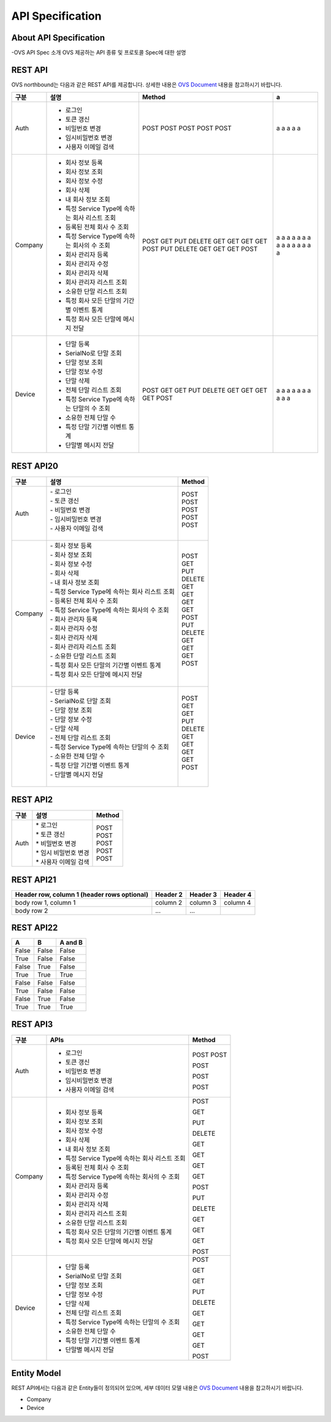﻿.. _api-specification:

API Specification 
=======================================

About API Specification
--------------------------------

-OVS API Spec 소개
OVS 제공하는 API 종류 및 프로토콜 Spec에 대한 설명


REST API
-----------


OVS northbound는 다음과 같은 REST API를 제공합니다. 상세한 내용은 `OVS Document <https://ovs-document.readthedocs.io/en/latest/index.html>`__ 내용을 참고하시기 바랍니다.

.. rst-class:: table-width-fix
.. rst-class:: text-align-justify

=======  ==============================================   =========  ==
구분     설명                                              Method     a
=======  ==============================================   =========  ==
Auth     -  로그인                                         POST       a
         -  토큰 갱신                                      POST       a 
         -  비밀번호 변경                                  POST       a 
         -  임시비밀번호 변경                              POST       a 
         -  사용자 이메일 검색                             POST       a 
 
-------  ----------------------------------------------   ---------  --
Company  -  회사 정보 등록                                 POST       a 
         -  회사 정보 조회                                 GET        a 
         -  회사 정보 수정                                 PUT        a 
         -  회사 삭제                                      DELETE     a 
         -  내 회사 정보 조회                              GET        a 
         -  특정 Service Type에 속하는 회사 리스트 조회    GET        a 
         -  등록된 전체 회사 수 조회                       GET        a 
         -  특정 Service Type에 속하는 회사의 수 조회      GET        a 
         -  회사 관리자 등록                               POST       a 
         -  회사 관리자 수정                               PUT        a 
         -  회사 관리자 삭제                               DELETE     a 
         -  회사 관리자 리스트 조회                        GET        a 
         -  소유한 단말 리스트 조회                        GET        a 
         -  특정 회사 모든 단말의 기간별 이벤트 통계       GET        a 
         -  특정 회사 모든 단말에 메시지 전달              POST       a 
 
-------  ----------------------------------------------   ---------  --
Device   -  단말 등록                                      POST       a
         -  SerialNo로 단말 조회                           GET        a 
         -  단말 정보 조회                                 GET        a 
         -  단말 정보 수정                                 PUT        a 
         -  단말 삭제                                      DELETE     a 
         -  전체 단말 리스트 조회                          GET        a 
         -  특정 Service Type에 속하는 단말의 수 조회      GET        a 
         -  소유한 전체 단말 수                            GET        a 
         -  특정 단말 기간별 이벤트 통계                   GET        a 
         -  단말별 메시지 전달                             POST       a 
 
=======  ==============================================   =========  ==



REST API20
-----------

=========  ===================================================  ===============================
 구분       |  설명                                              | Method 
=========  ===================================================  ===============================
 Auth       | -  로그인                                          | POST   
            | -  토큰 갱신                                       | POST   
            | -  비밀번호 변경                                   | POST   
            | -  임시비밀번호 변경                               | POST   
            | -  사용자 이메일 검색                              | POST   
            |                                                    |  
---------  ---------------------------------------------------  -------------------------------
 Company    | -  회사 정보 등록                                  | POST   
            | -  회사 정보 조회                                  | GET    
            | -  회사 정보 수정                                  | PUT    
            | -  회사 삭제                                       | DELETE 
            | -  내 회사 정보 조회                               | GET    
            | -  특정 Service Type에 속하는 회사 리스트 조회     | GET    
            | -  등록된 전체 회사 수 조회                        | GET    
            | -  특정 Service Type에 속하는 회사의 수 조회       | GET    
            | -  회사 관리자 등록                                | POST   
            | -  회사 관리자 수정                                | PUT    
            | -  회사 관리자 삭제                                | DELETE 
            | -  회사 관리자 리스트 조회                         | GET    
            | -  소유한 단말 리스트 조회                         | GET    
            | -  특정 회사 모든 단말의 기간별 이벤트 통계        | GET    
            | -  특정 회사 모든 단말에 메시지 전달               | POST   
            |                                                    |  
---------  ---------------------------------------------------  -------------------------------
 Device     | -  단말 등록                                       | POST   
            | -  SerialNo로 단말 조회                            | GET    
            | -  단말 정보 조회                                  | GET    
            | -  단말 정보 수정                                  | PUT    
            | -  단말 삭제                                       | DELETE 
            | -  전체 단말 리스트 조회                           | GET    
            | -  특정 Service Type에 속하는 단말의 수 조회       | GET    
            | -  소유한 전체 단말 수	                         | GET    
            | -  특정 단말 기간별 이벤트 통계                    | GET    
            | -  단말별 메시지 전달                              | POST   
            |                                                    |  
=========  ===================================================  ===============================





REST API2
------------

.. rst-class:: table-width-fix
.. rst-class:: text-align-justify

===========   ==================================================   ===============================
구분                             설명                                Method 
===========   ==================================================   ===============================
Auth          | * 로그인                                           | POST
              | * 토큰 갱신                                        | POST
              | * 비밀번호 변경                                    | POST
              | * 임시 비밀번호 변경                               | POST
              | * 사용자 이메일 검색                               | POST
===========   ==================================================   ===============================



REST API21
------------

.. rst-class:: table-width-fix
.. rst-class:: text-align-justify

+------------------------+------------+----------+----------+
| Header row, column 1   | Header 2   | Header 3 | Header 4 |
| (header rows optional) |            |          |          |
+========================+============+==========+==========+
| body row 1, column 1   | column 2   | column 3 | column 4 |
+------------------------+------------+----------+----------+
| body row 2             | ...        | ...      |          |
+------------------------+------------+----------+----------+


REST API22
------------

.. rst-class:: table-width-fix
.. rst-class:: text-align-justify

=====  =====  =======
A      B      A and B
=====  =====  =======
False  False  False
True   False  False
False  True   False
True   True   True
-----  -----  -------
False  False  False
True   False  False
False  True   False
True   True   True
=====  =====  =======


REST API3
------------

.. rst-class:: table-width-fix
.. rst-class:: text-align-justify

+----------+----------------------------------------------------+-------+
| 구분     | APIs                                               |Method |
+==========+====================================================+=======+
| Auth     | -  로그인                                          |POST   |
|          | -  토큰 갱신                                       |POST   |
|          |                                                    |       |
|          | -  비밀번호 변경                                   |POST   |
|          |                                                    |       |
|          | -  임시비밀번호 변경                               |POST   |
|          |                                                    |       |
|          | -  사용자 이메일 검색                              |POST   |
+----------+----------------------------------------------------+-------+
| Company  | -  회사 정보 등록                                  |POST   |
|          |                                                    |       |
|          | -  회사 정보 조회                                  |GET    |
|          |                                                    |       |
|          | -  회사 정보 수정                                  |PUT    |
|          |                                                    |       |
|          | -  회사 삭제                                       |DELETE |
|          |                                                    |       |
|          | -  내 회사 정보 조회                               |GET    |
|          |                                                    |       |
|          | -  특정 Service Type에 속하는 회사 리스트 조회     |GET    |
|          |                                                    |       |
|          | -  등록된 전체 회사 수 조회                        |GET    |
|          |                                                    |       |
|          | -  특정 Service Type에 속하는 회사의 수 조회       |GET    |
|          |                                                    |       |
|          | -  회사 관리자 등록                                |POST   |
|          |                                                    |       |
|          | -  회사 관리자 수정                                |PUT    |
|          |                                                    |       |
|          | -  회사 관리자 삭제                                |DELETE |
|          |                                                    |       |
|          | -  회사 관리자 리스트 조회                         |GET    |
|          |                                                    |       |
|          | -  소유한 단말 리스트 조회                         |GET    |
|          |                                                    |       |
|          | -  특정 회사 모든 단말의 기간별 이벤트 통계        |GET    |
|          |                                                    |       |
|          | -  특정 회사 모든 단말에 메시지 전달               |POST   |
|          |                                                    |       |
+----------+----------------------------------------------------+-------+
| Device   | -  단말 등록                                       |POST   |
|          |                                                    |       |
|          | -  SerialNo로 단말 조회                            |GET    |
|          |                                                    |       |
|          | -  단말 정보 조회                                  |GET    |
|          |                                                    |       |
|          | -  단말 정보 수정                                  |PUT    |
|          |                                                    |       |
|          | -  단말 삭제                                       |DELETE |
|          |                                                    |       |
|          | -  전체 단말 리스트 조회                           |GET    |
|          |                                                    |       |
|          | -  특정 Service Type에 속하는 단말의 수 조회       |GET    |
|          |                                                    |       |
|          | -  소유한 전체 단말 수	                        |GET    |
|          |                                                    |       |
|          | -  특정 단말 기간별 이벤트 통계                    |GET    |
|          |                                                    |       |
|          | -  단말별 메시지 전달                              |POST   |
|          |                                                    |       |
+----------+----------------------------------------------------+-------+


Entity Model
------------------------

.. rst-class:: text-align-justify

REST API에서는 다음과 같은 Entity들이 정의되어 있으며, 세부 데이터 모델 내용은 `OVS Document <https://ovs-document.readthedocs.io/en/latest/index.html>`__ 내용을 참고하시기 바랍니다.

-  Company

-  Device





